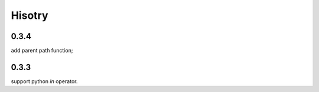 ========
Hisotry
========

0.3.4
-----
add parent path function;


0.3.3
-----

support python `in` operator.
